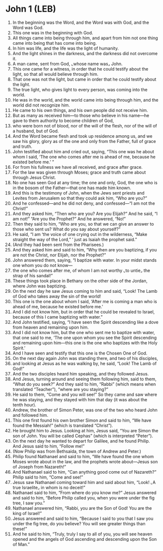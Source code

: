 * John 1 (LEB)
:PROPERTIES:
:ID: LEB/43-JHN01
:END:

1. In the beginning was the Word, and the Word was with God, and the Word was God.
2. This one was in the beginning with God.
3. All things came into being through him, and apart from him not one thing came into being that has come into being.
4. In him was life, and the life was the light of humanity.
5. And the light shines in the darkness, and the darkness did not overcome it.
6. A man came, sent from God, ⌞whose name was⌟ John.
7. This one came for a witness, in order that he could testify about the light, so that all would believe through him.
8. That one was not the light, but came in order that he could testify about the light.
9. The true light, who gives light to every person, was coming into the world.
10. He was in the world, and the world came into being through him, and the world did not recognize him.
11. He came to his own things, and his own people did not receive him.
12. But as many as received him—to those who believe in his name—he gave to them authority to become children of God,
13. who were born not of blood, nor of the will of the flesh, nor of the will of a husband, but of God.
14. And the Word became flesh and took up residence among us, and we saw his glory, glory as of the one and only from the Father, full of grace and truth.
15. John testified about him and cried out, saying, “This one was he about whom I said, ‘The one who comes after me is ahead of me, because he existed before me.’ ”
16. For from his fullness we have all received, and grace after grace.
17. For the law was given through Moses; grace and truth came about through Jesus Christ.
18. No one has seen God at any time; the one and only, God, the one who is in the bosom of the Father—that one has made him known.
19. And this is the testimony of John, when the Jews sent priests and Levites from Jerusalem so that they could ask him, “Who are you?”
20. And he confessed—and he did not deny, and confessed—“I am not the Christ!”
21. And they asked him, “Then who are you? Are you Elijah?” And he said, “I am not!” “Are you the Prophet?” And he answered, “No!”
22. Then they said to him, “Who are you, so that we can give an answer to those who sent us? What do you say about yourself?”
23. He said, “I am ‘the voice of one crying out in the wilderness, “Make straight the way of the Lord,” ’ just as Isaiah the prophet said.”
24. (And they had been sent from the Pharisees.)
25. And they asked him and said to him, “Why then are you baptizing, if you are not the Christ, nor Elijah, nor the Prophet?”
26. John answered them, saying, “I baptize with water. In your midst stands one whom you do not know—
27. the one who comes after me, of whom I am not worthy ⌞to untie⌟ the strap of his sandal!”
28. These things took place in Bethany on the other side of the Jordan, where John was baptizing.
29. On the next day he saw Jesus coming to him and said, “Look! The Lamb of God who takes away the sin of the world!
30. This one is the one about whom I said, ‘After me is coming a man who is ahead of me, because he existed before me.’
31. And I did not know him, but in order that he could be revealed to Israel, because of this I came baptizing with water.”
32. And John testified, saying, “I have seen the Spirit descending like a dove from heaven and remaining upon him.
33. And I did not know him, but the one who sent me to baptize with water, that one said to me, ‘The one upon whom you see the Spirit descending and remaining upon him—this one is the one who baptizes with the Holy Spirit.’
34. And I have seen and testify that this one is the Chosen One of God.
35. On the next day again John was standing there, and two of his disciples,
36. and looking at Jesus as he was walking by, he said, “Look! The Lamb of God!”
37. And the two disciples heard him speaking, and they followed Jesus.
38. And Jesus, turning around and seeing them following him, said to them, “What do you seek?” And they said to him, “Rabbi” (which means when translated “Teacher”), “where are you staying?”
39. He said to them, “Come and you will see!” So they came and saw where he was staying, and they stayed with him that day (it was about the tenth hour).
40. Andrew, the brother of Simon Peter, was one of the two who heard John and followed him.
41. This one first found his own brother Simon and said to him, “We have found the Messiah!” (which is translated “Christ”).
42. He brought him to Jesus. Looking at him, Jesus said, “You are Simon the son of John. You will be called Cephas” (which is interpreted “Peter”).
43. On the next day he wanted to depart for Galilee, and he found Philip. And Jesus said to him, “Follow me!”
44. (Now Philip was from Bethsaida, the town of Andrew and Peter.)
45. Philip found Nathanael and said to him, “We have found the one whom Moses wrote about in the law, and the prophets wrote about—Jesus son of Joseph from Nazareth!”
46. And Nathanael said to him, “Can anything good come out of Nazareth?” Philip said to him, “Come and see!”
47. Jesus saw Nathanael coming toward him and said about him, “Look! ⌞A true Israelite⌟ in whom is no deceit!”
48. Nathanael said to him, “From where do you know me?” Jesus answered and said to him, “Before Philip called you, when you were under the fig tree, I saw you.”
49. Nathanael answered him, “Rabbi, you are the Son of God! You are the king of Israel!”
50. Jesus answered and said to him, “Because I said to you that I saw you under the fig tree, do you believe? You will see greater things than these!”
51. And he said to him, “Truly, truly I say to all of you, you will see heaven opened and the angels of God ascending and descending upon the Son of Man.”
